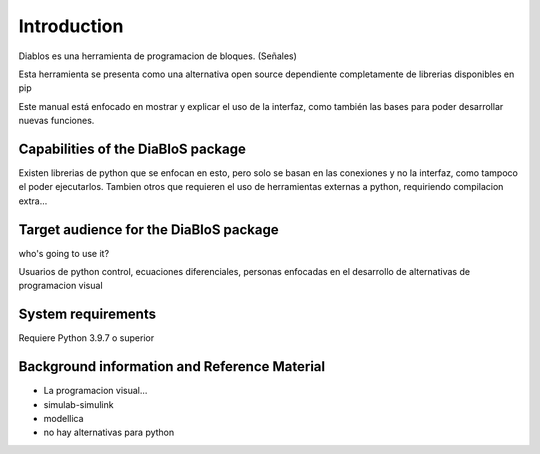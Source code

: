 Introduction
============

Diablos es una herramienta de programacion de bloques. (Señales)

Esta herramienta se presenta como una alternativa open source dependiente completamente de librerias disponibles en pip

Este manual está enfocado en mostrar y explicar el uso de la interfaz, como también las bases para poder desarrollar nuevas funciones.

Capabilities of the DiaBloS package
-----------------------------------

Existen librerias de python que se enfocan en esto, pero solo se basan en las conexiones y no la interfaz, como tampoco el poder ejecutarlos.
Tambien otros que requieren el uso de herramientas externas a python, requiriendo compilacion extra...

Target audience for the DiaBloS package
---------------------------------------

who's going to use it?

Usuarios de python
control, ecuaciones diferenciales, personas enfocadas en el desarrollo de alternativas de programacion visual

System requirements
-------------------

Requiere Python 3.9.7 o superior

Background information and Reference Material
---------------------------------------------

- La programacion visual...

- simulab-simulink

- modellica

- no hay alternativas para python